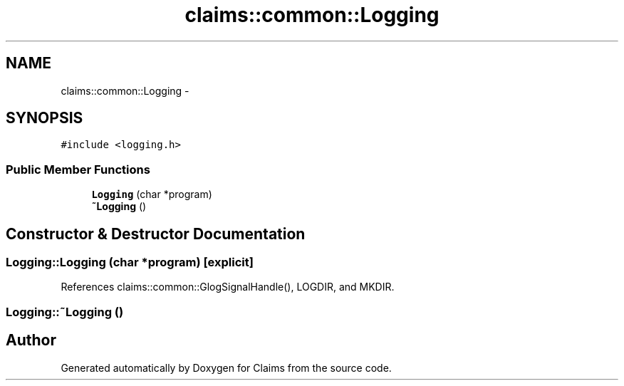 .TH "claims::common::Logging" 3 "Thu Nov 12 2015" "Claims" \" -*- nroff -*-
.ad l
.nh
.SH NAME
claims::common::Logging \- 
.SH SYNOPSIS
.br
.PP
.PP
\fC#include <logging\&.h>\fP
.SS "Public Member Functions"

.in +1c
.ti -1c
.RI "\fBLogging\fP (char *program)"
.br
.ti -1c
.RI "\fB~Logging\fP ()"
.br
.in -1c
.SH "Constructor & Destructor Documentation"
.PP 
.SS "Logging::Logging (char *program)\fC [explicit]\fP"

.PP
References claims::common::GlogSignalHandle(), LOGDIR, and MKDIR\&.
.SS "Logging::~Logging ()"


.SH "Author"
.PP 
Generated automatically by Doxygen for Claims from the source code\&.
